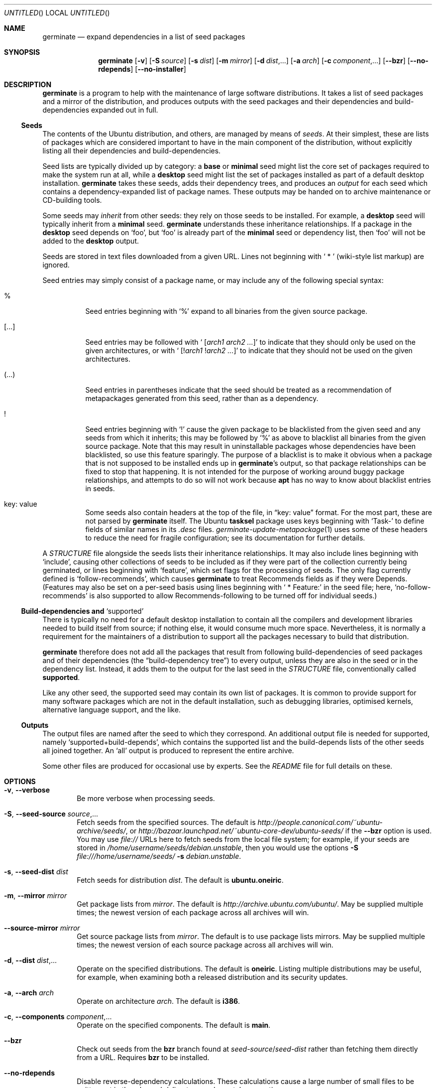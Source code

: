 .Dd May 27, 2005
.Os Ubuntu
.ds volume-operating-system Ubuntu
.Dt GERMINATE 1
.Sh NAME
.Nm germinate
.Nd expand dependencies in a list of seed packages
.Sh SYNOPSIS
.Nm
.Op Fl v
.Op Fl S Ar source
.Op Fl s Ar dist
.Op Fl m Ar mirror
.Op Fl d Ar dist Ns \&,...
.Op Fl a Ar arch
.Op Fl c Ar component Ns \&,...
.Op Fl Fl bzr
.Op Fl Fl no\-rdepends
.Op Fl Fl no\-installer
.Sh DESCRIPTION
.Nm
is a program to help with the maintenance of large software distributions.
It takes a list of seed packages and a mirror of the distribution, and
produces outputs with the seed packages and their dependencies and
build-dependencies expanded out in full.
.Ss Seeds
The contents of the Ubuntu distribution, and others, are managed by means of
.Em seeds .
At their simplest, these are lists of packages which are considered
important to have in the main component of the distribution, without
explicitly listing all their dependencies and build-dependencies.
.Pp
Seed lists are typically divided up by category: a
.Li base
or
.Li minimal
seed might list the core set of packages required to make the system run at
all, while a
.Li desktop
seed might list the set of packages installed as part of a default desktop
installation.
.Nm
takes these seeds, adds their dependency trees, and produces an
.Em output
for each seed which contains a dependency-expanded list of package names.
These outputs may be handed on to archive maintenance or CD-building tools.
.Pp
Some seeds may
.Em inherit
from other seeds: they rely on those seeds to be installed.
For example, a
.Li desktop
seed will typically inherit from a
.Li minimal
seed.
.Nm
understands these inheritance relationships.
If a package in the
.Li desktop
seed depends on
.Sq foo ,
but
.Sq foo
is already part of the
.Li minimal
seed or dependency list, then
.Sq foo
will not be added to the
.Li desktop
output.
.Pp
Seeds are stored in text files downloaded from a given URL.
Lines not beginning with
.Sq "\ *\ "
(wiki-style list markup) are ignored.
.Pp
Seed entries may simply consist of a package name, or may include any of the
following special syntax:
.Bl -tag -width 6n
.It %
Seed entries beginning with
.Sq %
expand to all binaries from the given source package.
.It [...]
Seed entries may be followed with
.Sq " [" Ns Ar arch1 Ar arch2 ... Ns \&]
to indicate that they should only be used on the given architectures, or with
.Sq " [!" Ns Ar arch1 No ! Ns Ar arch2 ... Ns \&]
to indicate that they should not be used on the given architectures.
.It (...)
Seed entries in parentheses indicate that the seed should be treated as a
recommendation of metapackages generated from this seed, rather than as a
dependency.
.It !
Seed entries beginning with
.Sq \&!
cause the given package to be blacklisted from the given seed and any seeds
from which it inherits; this may be followed by
.Sq %
as above to blacklist all binaries from the given source package.
Note that this may result in uninstallable packages whose dependencies have
been blacklisted, so use this feature sparingly.
The purpose of a blacklist is to make it obvious when a package that is not
supposed to be installed ends up in
.Nm Ns 's
output, so that package relationships can be fixed to stop that happening.
It is not intended for the purpose of working around buggy package
relationships, and attempts to do so will not work because
.Ic apt
has no way to know about blacklist entries in seeds.
.It key: value
Some seeds also contain headers at the top of the file, in
.Dq key: value
format.
For the most part, these are not parsed by
.Nm
itself.
The Ubuntu
.Ic tasksel
package uses keys beginning with
.Sq Task\-
to define fields of similar names in its
.Pa .desc
files.
.Xr germinate\-update\-metapackage 1
uses some of these headers to reduce the need for fragile configuration;
see its documentation for further details.
.El
.Pp
A
.Pa STRUCTURE
file alongside the seeds lists their inheritance relationships.
It may also include lines beginning with
.Sq include ,
causing other collections of seeds to be included as if they were part of
the collection currently being germinated, or lines beginning with
.Sq feature ,
which set flags for the processing of seeds.
The only flag currently defined is
.Sq follow\-recommends ,
which causes
.Nm
to treat Recommends fields as if they were Depends.
(Features may also be set on a per-seed basis using lines beginning with
.Sq "\ *\ Feature:"
in the seed file; here,
.Sq no\-follow\-recommends
is also supported to allow Recommends-following to be turned off for
individual seeds.)
.Ss Build-dependencies and Sq supported
There is typically no need for a default desktop installation to contain all
the compilers and development libraries needed to build itself from source;
if nothing else, it would consume much more space.
Nevertheless, it is normally a requirement for the maintainers of a
distribution to support all the packages necessary to build that
distribution.
.Pp
.Nm
therefore does not add all the packages that result from following
build-dependencies of seed packages and of their dependencies (the
.Dq build-dependency tree )
to every output, unless they are also in the seed or in the dependency list.
Instead, it adds them to the output for the last seed in the
.Pa STRUCTURE
file, conventionally called
.Li supported .
.Pp
Like any other seed, the supported seed may contain its own list of
packages.
It is common to provide support for many software packages which are not in
the default installation, such as debugging libraries, optimised kernels,
alternative language support, and the like.
.Ss Outputs
The output files are named after the seed to which they correspond.
An additional output file is needed for supported, namely
.Sq supported+build\-depends ,
which contains the supported list and the build-depends lists of the other
seeds all joined together.
An
.Sq all
output is produced to represent the entire archive.
.Pp
Some other files are produced for occasional use by experts.
See the
.Pa README
file for full details on these.
.Sh OPTIONS
.Bl -tag -width 4n
.It Xo Fl v ,
.Fl Fl verbose
.Xc
Be more verbose when processing seeds.
.It Xo Fl S ,
.Fl Fl seed\-source Ar source Ns \&,...
.Xc
Fetch seeds from the specified sources.
The default is
.Pa http://people.canonical.com/~ubuntu-archive/seeds/ ,
or
.Pa http://bazaar.launchpad.net/~ubuntu-core-dev/ubuntu-seeds/
if the
.Fl Fl bzr
option is used.
You may use
.Pa file://
URLs here to fetch seeds from the local file system; for example, if your
seeds are stored in
.Pa /home/username/seeds/debian.unstable ,
then you would use the options
.Fl S Ar file:///home/username/seeds/
.Fl s Ar debian.unstable .
.It Xo Fl s ,
.Fl Fl seed\-dist Ar dist
.Xc
Fetch seeds for distribution
.Ar dist .
The default is
.Li ubuntu.oneiric .
.It Xo Fl m ,
.Fl Fl mirror Ar mirror
.Xc
Get package lists from
.Ar mirror .
The default is
.Pa http://archive.ubuntu.com/ubuntu/ .
May be supplied multiple times; the newest version of each package across
all archives will win.
.It Fl Fl source\-mirror Ar mirror
Get source package lists from
.Ar mirror .
The default is to use package lists mirrors.
May be supplied multiple times; the newest version of each source package
across all archives will win.
.It Xo Fl d ,
.Fl Fl dist Ar dist Ns \&,...
.Xc
Operate on the specified distributions.
The default is
.Li oneiric .
Listing multiple distributions may be useful, for example, when examining
both a released distribution and its security updates.
.It Xo Fl a ,
.Fl Fl arch Ar arch
.Xc
Operate on architecture
.Ar arch .
The default is
.Li i386 .
.It Xo Fl c ,
.Fl Fl components Ar component Ns \&,...
.Xc
Operate on the specified components.
The default is
.Li main .
.It Fl Fl bzr
Check out seeds from the
.Ic bzr
branch found at
.Ar seed\-source Ns / Ns Ar seed\-dist
rather than fetching them directly from a URL.
Requires
.Ic bzr
to be installed.
.It Fl Fl no\-rdepends
Disable reverse-dependency calculations.
These calculations cause a large number of small files to be written out in
the
.Pa rdepends/
directory, and may take some time.
.It Fl Fl no\-installer
Do not consider debian-installer udeb packages.
While generally not the desired outcome, sometimes you might wish to omit consideration of installer packages when processing your seeds, perhaps if sending the output directly to the package manager on an already-installed system.
.It Fl Fl seed\-packages Ar parent Ns / Ns Ar pkg Ns \&,...
Treat each
.Ar pkg
as a seed by itself, inheriting from
.Ar parent
(i.e. assuming that all packages in the
.Ar parent
seed are already installed while calculating the additional dependencies of
.Ar pkg ) .
This allows the use of
.Nm
to calculate the dependencies of individual extra packages.
For example,
.Fl Fl seed\-packages Ar desktop Ns / Ns Ar epiphany\-browser
will create an
.Pa epiphany\-browser
output file listing the additional packages that need to be installed over
and above the
.Ar desktop
seed in order to install
.Ar epiphany\-browser .
.El
.Sh BUGS
The wiki-style markup in seeds was inherited from an early implementation,
and is a wart.
.Pp
.Nm
can sometimes be confused by complicated situations involving the order in
which it encounters dependencies on virtual packages.
Explicit entries in seeds may be required to work around this.
.Pp
Handling of installer packages (udebs) is complicated, poorly documented,
and doesn't always work quite right: in particular, packages aren't demoted
to the supported seed when they should be.
.Sh AUTHORS
.An Scott James Remnant Aq scott@canonical.com
.An Colin Watson Aq cjwatson@canonical.com
.Pp
.An -nosplit
.Nm
is copyright \(co 2004, 2005, 2006, 2007, 2008
.An Canonical Ltd .
See the GNU General Public License version 2 or later for copying
conditions.
A copy of the GNU General Public License is available in
.Pa /usr/share/common\-licenses/GPL .
